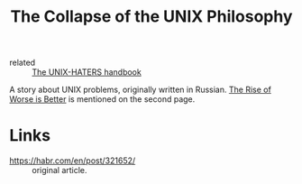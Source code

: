 :PROPERTIES:
:ID:       6e400db2-3c51-4e5c-a464-db5163b79f82
:ROAM_REFS: https://kukuruku.co/post/the-collapse-of-the-unix-philosophy/
:END:
#+title: The Collapse of the UNIX Philosophy

- related :: [[id:3ff1c93f-484a-4594-9f7b-b62b9d8f60ee][The UNIX-HATERS handbook]]

A story about UNIX problems, originally written in Russian. [[id:61a49fe5-084d-4bcb-a9f9-853f4f35d34d][The Rise
of Worse is Better]] is mentioned on the second page.

* Links
- https://habr.com/en/post/321652/ :: original article.
